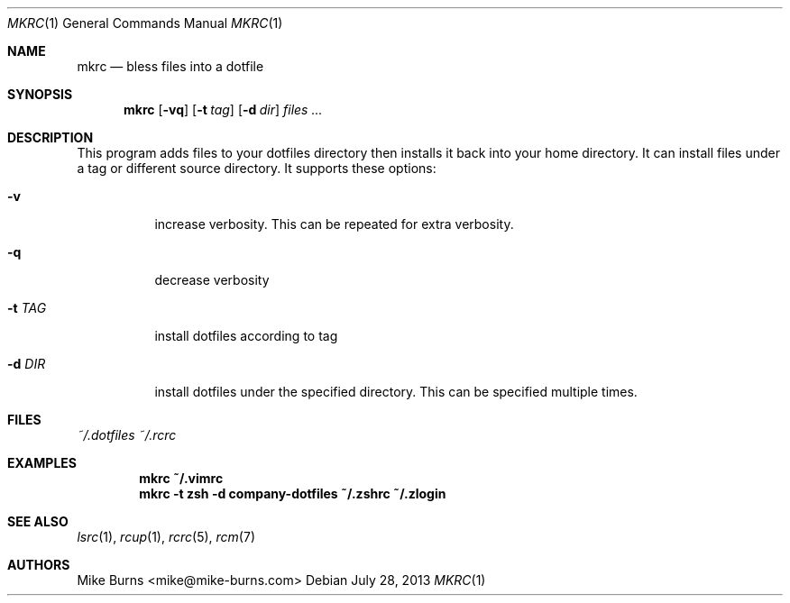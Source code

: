 .Dd July 28, 2013
.Dt MKRC 1
.Os
.Sh NAME
.Nm mkrc
.Nd bless files into a dotfile
.Sh SYNOPSIS
.Nm mkrc
.Op Fl vq
.Op Fl t Ar tag
.Op Fl d Ar dir
.Ar files ...
.Sh DESCRIPTION
This program adds files to your dotfiles directory then installs it
back into your home directory. It can install files under a tag or
different source directory.
.
It supports these options:
.
.Bl -tag
.It Fl v
increase verbosity. This can be repeated for extra verbosity.
.It Fl q
decrease verbosity
.It Fl t Ar TAG
install dotfiles according to tag
.It Fl d Ar DIR
install dotfiles under the specified directory. This can be specified
multiple times.
.El
.Sh FILES
.Pa ~/.dotfiles
.Pa ~/.rcrc
.Sh EXAMPLES
.Dl mkrc ~/.vimrc
.Dl mkrc -t zsh -d company-dotfiles ~/.zshrc ~/.zlogin
.Sh SEE ALSO
.Xr lsrc 1 ,
.Xr rcup 1 ,
.Xr rcrc 5 ,
.Xr rcm 7
.Sh AUTHORS
.An "Mike Burns" Aq mike@mike-burns.com
